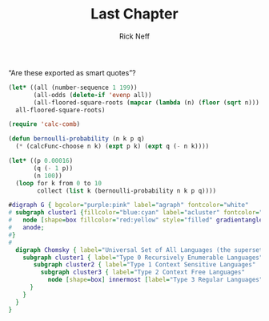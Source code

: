 #+TITLE: Last Chapter
#+AUTHOR: Rick Neff
#+EMAIL: rick.neff@gmail.com
#+LANGUAGE: en
#+OPTIONS: H:4 num:t toc:nil \n:nil @:t ::t |:t ^:t *:t TeX:t LaTeX:t ':t
#+STARTUP: showeverything entitiespretty

   "Are these exported as smart quotes"?

#+BEGIN_SRC emacs-lisp
  (let* ((all (number-sequence 1 199))
         (all-odds (delete-if 'evenp all))
         (all-floored-square-roots (mapcar (lambda (n) (floor (sqrt n))) all-odds)))
    all-floored-square-roots)
#+END_SRC

#+RESULTS:
| 1 | 1 | 2 | 2 | 3 | 3 | 3 | 3 | 4 | 4 | 4 | 4 | 5 | 5 | 5 | 5 | 5 | 5 | 6 | 6 | 6 | 6 | 6 | 6 | 7 | 7 | 7 | 7 | 7 | 7 | 7 | 7 | 8 | 8 | 8 | 8 | 8 | 8 | 8 | 8 | 9 | 9 | 9 | 9 | 9 | 9 | 9 | 9 | 9 | 9 | 10 | 10 | 10 | 10 | 10 | 10 | 10 | 10 | 10 | 10 | 11 | 11 | 11 | 11 | 11 | 11 | 11 | 11 | 11 | 11 | 11 | 11 | 12 | 12 | 12 | 12 | 12 | 12 | 12 | 12 | 12 | 12 | 12 | 12 | 13 | 13 | 13 | 13 | 13 | 13 | 13 | 13 | 13 | 13 | 13 | 13 | 13 | 13 | 14 | 14 |


#+BEGIN_SRC emacs-lisp
  (require 'calc-comb)

  (defun bernoulli-probability (n k p q)
    (* (calcFunc-choose n k) (expt p k) (expt q (- n k))))

  (let* ((p 0.00016)
         (q (- 1 p))
         (n 100))
    (loop for k from 0 to 10
          collect (list k (bernoulli-probability n k p q))))
#+END_SRC

#+RESULTS:
|  0 |     0.9841260602387347 |
|  1 |    0.01574853672969651 |
|  2 | 0.00012474837063849854 |
|  3 |  6.521224901356408e-07 |
|  4 |  2.530640164152551e-09 |
|  5 |   7.77537064357961e-12 |
|  6 | 1.9700757751641943e-14 |
|  7 | 4.2335258867803827e-17 |
|  8 |  7.875618248331248e-20 |
|  9 | 1.2883072471088258e-22 |
| 10 | 1.8760755238742706e-25 |

#+BEGIN_SRC dot :file fig-chomsky-hierarchy.png
#digraph G { bgcolor="purple:pink" label="agraph" fontcolor="white"
# subgraph cluster1 {fillcolor="blue:cyan" label="acluster" fontcolor="white" style="filled" gradientangle="270"
#	node [shape=box fillcolor="red:yellow" style="filled" gradientangle=90]
#	anode;
#}
# 
  digraph Chomsky { label="Universal Set of All Languages (the superset of Types 0-3)"
    subgraph cluster1 { label="Type 0 Recursively Enumerable Languages"
       subgraph cluster2 { label="Type 1 Context Sensitive Languages"
         subgraph cluster3 { label="Type 2 Context Free Languages"
           node [shape=box] innermost [label="Type 3 Regular Languages"];
      }
    }
  }
}
#+END_SRC
